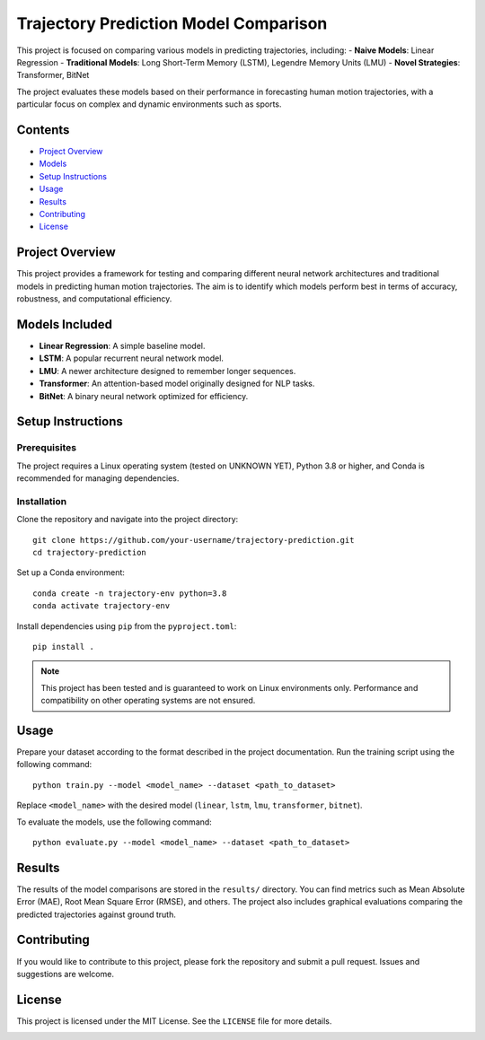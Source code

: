 Trajectory Prediction Model Comparison
=======================================

This project is focused on comparing various models in predicting trajectories, including:
- **Naive Models**: Linear Regression
- **Traditional Models**: Long Short-Term Memory (LSTM), Legendre Memory Units (LMU)
- **Novel Strategies**: Transformer, BitNet

The project evaluates these models based on their performance in forecasting human motion trajectories, with a particular focus on complex and dynamic environments such as sports.

Contents
--------

- `Project Overview <#project-overview>`_
- `Models <#models-included>`_
- `Setup Instructions <#setup-instructions>`_
- `Usage <#usage>`_
- `Results <#results>`_
- `Contributing <#contributing>`_
- `License <#license>`_

Project Overview
----------------

This project provides a framework for testing and comparing different neural network architectures and traditional models in predicting human motion trajectories. The aim is to identify which models perform best in terms of accuracy, robustness, and computational efficiency.

Models Included
---------------

- **Linear Regression**: A simple baseline model.
- **LSTM**: A popular recurrent neural network model.
- **LMU**: A newer architecture designed to remember longer sequences.
- **Transformer**: An attention-based model originally designed for NLP tasks.
- **BitNet**: A binary neural network optimized for efficiency.

Setup Instructions
------------------

Prerequisites
^^^^^^^^^^^^^

The project requires a Linux operating system (tested on UNKNOWN YET), Python 3.8 or higher, and Conda is recommended for managing dependencies.

Installation
^^^^^^^^^^^^

Clone the repository and navigate into the project directory::

    git clone https://github.com/your-username/trajectory-prediction.git
    cd trajectory-prediction

Set up a Conda environment::

    conda create -n trajectory-env python=3.8
    conda activate trajectory-env

Install dependencies using ``pip`` from the ``pyproject.toml``::

    pip install .

.. note::

    This project has been tested and is guaranteed to work on Linux environments only. Performance and compatibility on other operating systems are not ensured.

Usage
-----

Prepare your dataset according to the format described in the project documentation. Run the training script using the following command::

    python train.py --model <model_name> --dataset <path_to_dataset>

Replace ``<model_name>`` with the desired model (``linear``, ``lstm``, ``lmu``, ``transformer``, ``bitnet``).

To evaluate the models, use the following command::

    python evaluate.py --model <model_name> --dataset <path_to_dataset>

Results
-------

The results of the model comparisons are stored in the ``results/`` directory. You can find metrics such as Mean Absolute Error (MAE), Root Mean Square Error (RMSE), and others. The project also includes graphical evaluations comparing the predicted trajectories against ground truth.

Contributing
------------

If you would like to contribute to this project, please fork the repository and submit a pull request. Issues and suggestions are welcome.

License
-------

This project is licensed under the MIT License. See the ``LICENSE`` file for more details.

.. image:: images/model_comparison.png
   :alt: Model Comparison Graph
